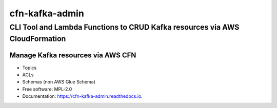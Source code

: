 ===============
cfn-kafka-admin
===============

------------------------------------------------------------------------------
CLI Tool and Lambda Functions to CRUD Kafka resources via AWS CloudFormation
------------------------------------------------------------------------------


|PYPI_VERSION|

|FOSSA| |PYPI_LICENSE|

|CODE_STYLE| |TDD|


Manage Kafka resources via AWS CFN
===================================

* Topics
* ACLs
* Schemas (non AWS Glue Schema)


* Free software: MPL-2.0
* Documentation: https://cfn-kafka-admin.readthedocs.io.

.. |PYPI_VERSION| image:: https://img.shields.io/pypi/v/cfn-kafka-admin.svg
        :target: https://pypi.python.org/pypi/cfn-kafka-admin

.. |PYPI_LICENSE| image:: https://img.shields.io/pypi/l/cfn-kafka-admin
    :alt: PyPI - License
    :target: https://github.com/compose-x/cfn-kafka-admin/blob/master/LICENSE

.. |PYPI_PYVERS| image:: https://img.shields.io/pypi/pyversions/cfn-kafka-admin
    :alt: PyPI - Python Version
    :target: https://pypi.python.org/pypi/cfn-kafka-admin

.. |PYPI_WHEEL| image:: https://img.shields.io/pypi/wheel/cfn-kafka-admin
    :alt: PyPI - Wheel
    :target: https://pypi.python.org/pypi/cfn-kafka-admin

.. |FOSSA| image:: https://app.fossa.com/api/projects/git%2Bgithub.com%2Fcompose-x%2Fcfn-kafka-admin.svg?type=shield

.. |CODE_STYLE| image:: https://img.shields.io/badge/codestyle-black-black
    :alt: CodeStyle
    :target: https://pypi.org/project/black/

.. |TDD| image:: https://img.shields.io/badge/tdd-pytest-black
    :alt: TDD with pytest
    :target: https://docs.pytest.org/en/latest/contents.html

.. |BDD| image:: https://img.shields.io/badge/bdd-behave-black
    :alt: BDD with Behave
    :target: https://behave.readthedocs.io/en/latest/
